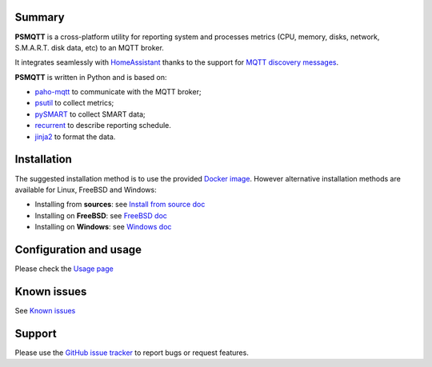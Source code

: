 =======
Summary
=======

**PSMQTT** is a cross-platform utility for reporting system and processes
metrics (CPU, memory, disks, network, S.M.A.R.T. disk data, etc) to an MQTT broker.

It integrates seamlessly with `HomeAssistant <https://www.home-assistant.io/>`_
thanks to the support for `MQTT discovery messages <https://www.home-assistant.io/integrations/mqtt/#discovery-messages>`_.

**PSMQTT**  is written in Python and is based on:

* `paho-mqtt <https://github.com/eclipse/paho.mqtt.python>`_ to communicate with the MQTT broker;
* `psutil <https://github.com/giampaolo/psutil>`_ to collect metrics;
* `pySMART <https://github.com/truenas/py-SMART>`_ to collect SMART data;
* `recurrent <https://github.com/kvh/recurrent>`_ to describe reporting schedule.
* `jinja2 <https://github.com/alex-foundation/jinja2>`_ to format the data.

============
Installation
============

The suggested installation method is to use the provided `Docker image <doc/install-docker.md>`_.
However alternative installation methods are available for Linux, FreeBSD and Windows:

* Installing from **sources**: see `Install from source doc <doc/install-source.md>`_
* Installing on **FreeBSD**: see `FreeBSD doc <doc/install-freebsd.md>`_
* Installing on **Windows**: see `Windows doc <doc/install-windows.md>`_

=======================
Configuration and usage
=======================

Please check the `Usage page <doc/usage.md>`_

============
Known issues
============

See `Known issues <doc/known-problems.md>`_

=======
Support
=======

Please use the `GitHub issue tracker <https://github.com/eschava/psmqtt/issues>`_
to report bugs or request features.
